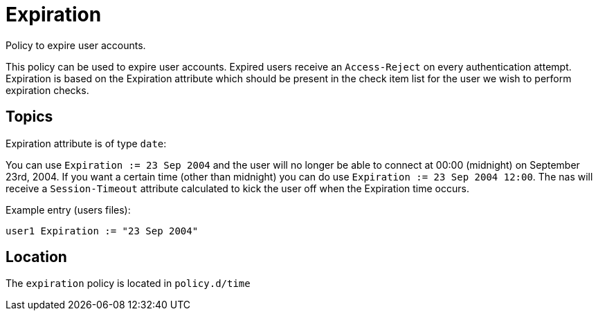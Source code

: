 = Expiration

Policy to expire user accounts.

This policy can be used to expire user accounts. Expired users receive
an `Access-Reject` on every authentication attempt. Expiration is based on
the Expiration attribute which should be present in the check item list
for the user we wish to perform expiration checks.

== Topics

Expiration attribute is of type `date`:

You can use `Expiration := 23 Sep 2004` and the user will no longer be
able to connect at 00:00 (midnight) on September 23rd, 2004. If you want
a certain time (other than midnight) you can do use `Expiration := 23
Sep 2004 12:00`. The nas will receive a `Session-Timeout` attribute
calculated to kick the user off when the Expiration time occurs.

Example entry (users files):

`user1   Expiration := "23 Sep 2004"`

== Location

The `expiration` policy is located in `policy.d/time`

// Copyright (C) 2025 Network RADIUS SAS.  Licenced under CC-by-NC 4.0.
// This documentation was developed by Network RADIUS SAS.
